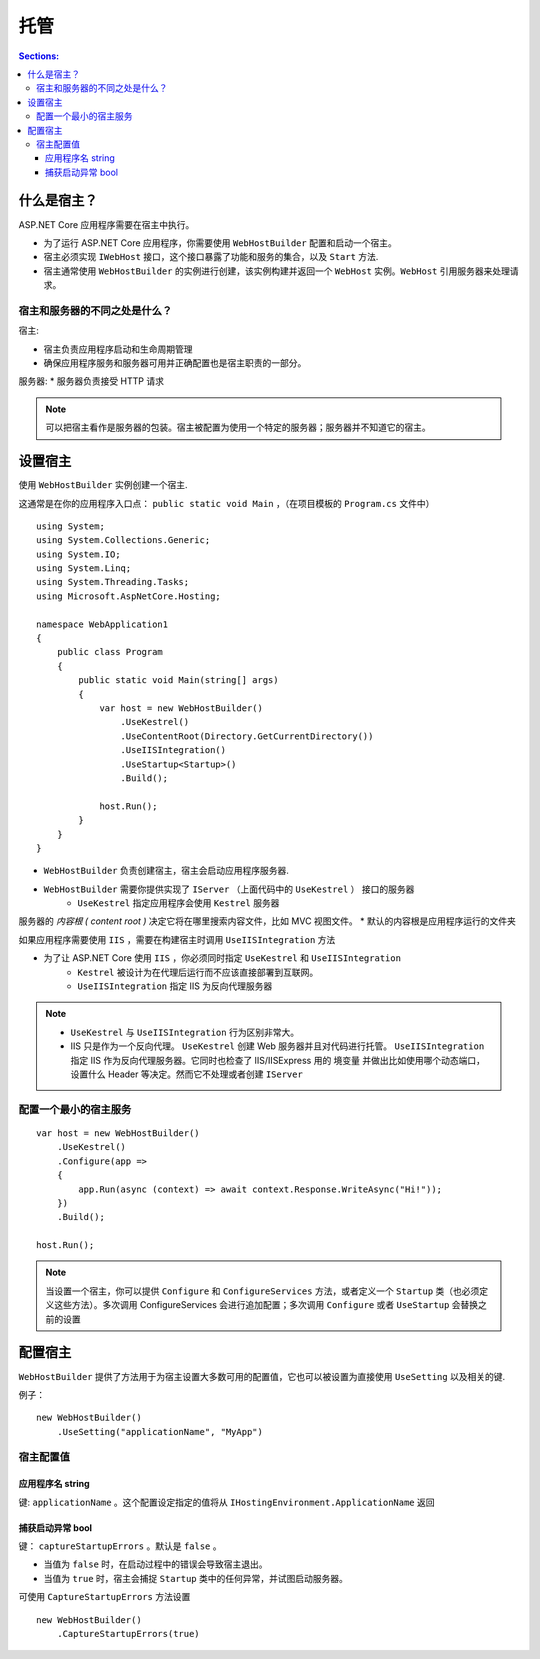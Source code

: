 托管
===============

.. contents:: Sections:
   :local:
   :depth: 3

什么是宿主？
-------------

ASP.NET Core 应用程序需要在宿主中执行。

* 为了运行 ASP.NET Core 应用程序，你需要使用 ``WebHostBuilder`` 配置和启动一个宿主。

* 宿主必须实现 ``IWebHost`` 接口，这个接口暴露了功能和服务的集合，以及 ``Start`` 方法.

* 宿主通常使用 ``WebHostBuilder`` 的实例进行创建，该实例构建并返回一个 ``WebHost`` 实例。``WebHost`` 引用服务器来处理请求。

宿主和服务器的不同之处是什么？
^^^^^^^^^^^^^^^^^^^^^^^^^^^^^^^
宿主:

* 宿主负责应用程序启动和生命周期管理
* 确保应用程序服务和服务器可用并正确配置也是宿主职责的一部分。


服务器:
* 服务器负责接受 HTTP 请求

.. note::
   可以把宿主看作是服务器的包装。宿主被配置为使用一个特定的服务器；服务器并不知道它的宿主。

设置宿主
-----------
使用 ``WebHostBuilder`` 实例创建一个宿主.

这通常是在你的应用程序入口点： ``public static void Main`` ，（在项目模板的 ``Program.cs`` 文件中）

::

  using System;
  using System.Collections.Generic;
  using System.IO;
  using System.Linq;
  using System.Threading.Tasks;
  using Microsoft.AspNetCore.Hosting;
  
  namespace WebApplication1
  {
      public class Program
      {
          public static void Main(string[] args)
          {
              var host = new WebHostBuilder()
                  .UseKestrel()
                  .UseContentRoot(Directory.GetCurrentDirectory())
                  .UseIISIntegration()
                  .UseStartup<Startup>()
                  .Build();
  
              host.Run();
          }
      }
  }


* ``WebHostBuilder`` 负责创建宿主，宿主会启动应用程序服务器.
* ``WebHostBuilder`` 需要你提供实现了 ``IServer`` （上面代码中的 ``UseKestrel`` ） 接口的服务器
   * ``UseKestrel`` 指定应用程序会使用 ``Kestrel`` 服务器

服务器的 *内容根 ( content root )* 决定它将在哪里搜索内容文件，比如 MVC 视图文件。
* 默认的内容根是应用程序运行的文件夹   

如果应用程序需要使用 ``IIS`` ，需要在构建宿主时调用 ``UseIISIntegration`` 方法

* 为了让 ASP.NET Core 使用 ``IIS`` ，你必须同时指定 ``UseKestrel`` 和 ``UseIISIntegration``
    * ``Kestrel`` 被设计为在代理后运行而不应该直接部署到互联网。
    * ``UseIISIntegration`` 指定 IIS 为反向代理服务器
    
.. note::
   * ``UseKestrel`` 与 ``UseIISIntegration`` 行为区别非常大。
   * IIS 只是作为一个反向代理。 ``UseKestrel`` 创建 Web 服务器并且对代码进行托管。        ``UseIISIntegration`` 指定 IIS 作为反向代理服务器。它同时也检查了 IIS/IISExpress 用的   境变量   并做出比如使用哪个动态端口，设置什么 Header 等决定。然而它不处理或者创建 ``IServer``   
     
配置一个最小的宿主服务
^^^^^^^^^^^^^^^^^^^^^^

::

   var host = new WebHostBuilder()
       .UseKestrel()
       .Configure(app =>
       {
           app.Run(async (context) => await context.Response.WriteAsync("Hi!"));
       })
       .Build();
   
   host.Run();

.. note::
    当设置一个宿主，你可以提供 ``Configure`` 和 ``ConfigureServices`` 方法，或者定义一个 ``Startup`` 类（也必须定义这些方法）。多次调用 ConfigureServices 会进行追加配置；多次调用 ``Configure`` 或者 ``UseStartup`` 会替换之前的设置 

配置宿主
-----------

``WebHostBuilder`` 提供了方法用于为宿主设置大多数可用的配置值，它也可以被设置为直接使用  ``UseSetting`` 以及相关的键.

例子：

::

  new WebHostBuilder()
      .UseSetting("applicationName", "MyApp")

宿主配置值
^^^^^^^^^^^^^^

应用程序名 string
"""""""""""""""""""

键: ``applicationName`` 。这个配置设定指定的值将从 ``IHostingEnvironment.ApplicationName``  返回

捕获启动异常 bool
""""""""""""""""""""

键： ``captureStartupErrors`` 。默认是 ``false`` 。

* 当值为 ``false`` 时，在启动过程中的错误会导致宿主退出。
* 当值为 ``true`` 时，宿主会捕捉 ``Startup`` 类中的任何异常，并试图启动服务器。

可使用 ``CaptureStartupErrors`` 方法设置

::

  new WebHostBuilder()
      .CaptureStartupErrors(true)

      